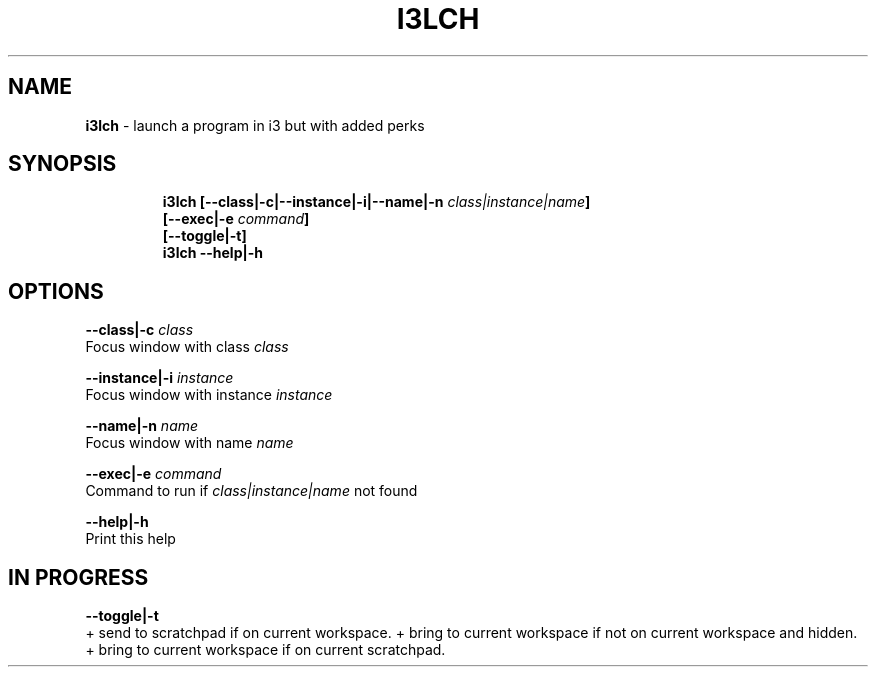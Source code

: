 .TH I3LCH 1 2019\-10\-21 Linux "User Manuals"
.hy
.SH NAME
.PP
\f[B]i3lch\f[R] - launch a program in i3 but with added perks
.SH SYNOPSIS
.IP
.nf
\f[B]
i3lch [--class|-c|--instance|-i|--name|-n \fIclass|instance|name\fP]
      [--exec|-e \fIcommand\fP]
      [--toggle|-t]
i3lch --help|-h
\f[R]
.fi
.SH OPTIONS
.PP
\f[B]--class|-c \fIclass\fP\f[R]
.PD 0
.P
.PD
Focus window with class \f[B]\fIclass\fP\f[R]
.PP
\f[B]--instance|-i \fIinstance\fP\f[R]
.PD 0
.P
.PD
Focus window with instance \f[B]\fIinstance\fP\f[R]
.PP
\f[B]--name|-n \fIname\fP\f[R]
.PD 0
.P
.PD
Focus window with name \f[B]\fIname\fP\f[R]
.PP
\f[B]--exec|-e \fIcommand\fP\f[R]
.PD 0
.P
.PD
Command to run if \f[B]\fIclass|instance|name\fP\f[R] not found
.PP
\f[B]--help|-h\f[R]
.PD 0
.P
.PD
Print this help
.SH IN PROGRESS
.PP
\f[B]--toggle|-t\f[R]
.PD 0
.P
.PD
+ send to scratchpad if on current workspace.
+ bring to current workspace if not on current workspace and hidden.
+ bring to current workspace if on current scratchpad.
